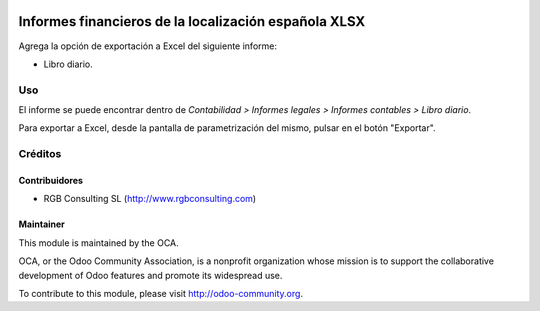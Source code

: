 .. image:: https://img.shields.io/badge/licence-AGPL--3-blue.svg
   :target: http://www.gnu.org/licenses/agpl-3.0-standalone.html
   :alt: License: AGPL-3

=====================================================
Informes financieros de la localización española XLSX
=====================================================

Agrega la opción de exportación a Excel del siguiente informe:

* Libro diario.

Uso
===

El informe se puede encontrar dentro de *Contabilidad > Informes legales >
Informes contables > Libro diario*.

Para exportar a Excel, desde la pantalla de parametrización del mismo, pulsar
en el botón "Exportar".

Créditos
========

Contribuidores
--------------

* RGB Consulting SL (http://www.rgbconsulting.com)

Maintainer
----------

.. image:: http://odoo-community.org/logo.png
   :alt: Odoo Community Association
   :target: http://odoo-community.org

This module is maintained by the OCA.

OCA, or the Odoo Community Association, is a nonprofit organization whose
mission is to support the collaborative development of Odoo features and
promote its widespread use.

To contribute to this module, please visit http://odoo-community.org.

